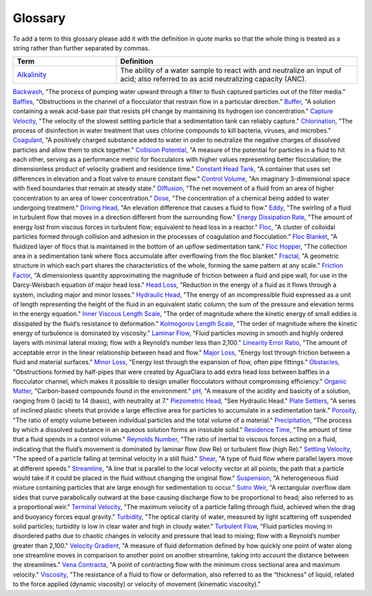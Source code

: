 Glossary
********

To add a term to this glossary please add it with the definition in quote marks so that the whole thing is treated as a string rather than further separated by commas.

.. _glossary_table:

.. csv-table:: 
    :header: Term, Definition
    :widths: 30, 70
    :align: center

    `Alkalinity <https://aguaclara.github.io/Textbook/Chemistry_of_Water_Treatment/Chemistry_Derivations.html>`_, "The ability of a water sample to react with and neutralize an input of acid; also referred to as acid neutralizing capacity (ANC)."
`Backwash <https://aguaclara.github.io/Textbook/Filtration/Filtration_Intro.html>`_, "The process of pumping water upward through a filter to flush captured particles out of the filter media."
`Baffles <https://aguaclara.github.io/Textbook/Flocculation/Floc_Design.html>`_, "Obstructions in the channel of a flocculator that restrain flow in a particular direction."
`Buffer <https://aguaclara.github.io/Textbook/Chemistry_of_Water_Treatment/Chemistry_Intro.html>`_, "A solution containing a weak acid-base pair that resists pH change by maintaining its hydrogen ion concentration."
`Capture Velocity <https://aguaclara.github.io/Textbook/Sedimentation/Sed_Intro.html>`_, "The velocity of the slowest settling particle that a sedimentation tank can reliably capture."
`Chlorination <https://aguaclara.github.io/Textbook/Flow_Control_and_Measurement/FCM_Design.html>`_, "The process of disinfection in water treatment that uses chlorine compounds to kill bacteria, viruses, and microbes."
`Coagulant <https://aguaclara.github.io/Textbook/Flow_Control_and_Measurement/FCM_Design.html>`_, "A positively charged substance added to water in order to neutralize the negative charges of dissolved particles and allow them to stick together."
`Collision Potential <https://aguaclara.github.io/Textbook/Flocculation/Floc_Design.html>`_, "A measure of the potential for particles in a fluid to hit each other, serving as a performance metric for flocculators with higher values representing better flocculation; the dimensionless product of velocity gradient and residence time."
`Constant Head Tank <https://aguaclara.github.io/Textbook/Flow_Control_and_Measurement/FCM_Design.html>`_, "A container that uses set differences in elevation and a float valve to ensure constant flow."
`Control Volume <https://aguaclara.github.io/Textbook/Review/Review_Fluid_Mechanics.html>`_, "An imaginary 3-dimensional space with fixed boundaries that remain at steady state."
`Diffusion <https://aguaclara.github.io/Textbook/Fluid_Deformation_and_Energy_Dissipation/FDED_Derivations.html>`_, "The net movement of a fluid from an area of higher concentration to an area of lower concentration."
`Dose <https://aguaclara.github.io/Textbook/Flow_Control_and_Measurement/FCM_Design.html>`_, "The concentration of a chemical being added to water undergoing treatment."
`Driving Head <https://aguaclara.github.io/Textbook/Review/Review_Fluid_Mechanics.html>`_, "An elevation difference that causes a fluid to flow."
`Eddy <https://aguaclara.github.io/Textbook/Fluid_Deformation_and_Energy_Dissipation/FDED_Derivations.html>`_, "The swirling of a fluid in turbulent flow that moves in a direction different from the surrounding flow."
`Energy Dissipation Rate <https://aguaclara.github.io/Textbook/Flocculation/Floc_Design.html>`_, "The amount of energy lost from viscous forces in turbulent flow; equivalent to head loss in a reactor."
`Floc <https://aguaclara.github.io/Textbook/Flocs_Fractals_and_Forces/FFF_Intro.html>`_, "A cluster of colloidal particles formed through collision and adhesion in the processes of coagulation and flocculation."
`Floc Blanket <https://aguaclara.github.io/Textbook/Sedimentation/Sed_Design.html>`_, "A fluidized layer of flocs that is maintained in the bottom of an upflow sedimentation tank."
`Floc Hopper <https://aguaclara.github.io/Textbook/Sedimentation/Sed_Design.html>`_, "The collection area in a sedimentation tank where flocs accumulate after overflowing from the floc blanket."
`Fractal <https://aguaclara.github.io/Textbook/Flocs_Fractals_and_Forces/FFF_Intro.html>`_, "A geometric structure in which each part shares the characteristics of the whole, forming the same pattern at any scale."
`Friction Factor <https://aguaclara.github.io/Textbook/Review/Review_Fluid_Mechanics.html>`_, "A dimensionless quantity approximating the magnitude of friction between a fluid and pipe wall, for use in the Darcy-Weisbach equation of major head loss."
`Head Loss <https://aguaclara.github.io/Textbook/Review/Review_Fluid_Mechanics.html>`_, "Reduction in the energy of a fluid as it flows through a system, including major and minor losses."
`Hydraulic Head <https://aguaclara.github.io/Textbook/Review/Review_Fluid_Mechanics.html>`_, "The energy of an incompressible fluid expressed as a unit of length representing the height of the fluid in an equivalent static column; the sum of the pressure and elevation terms in the energy equation."
`Inner Viscous Length Scale <https://aguaclara.github.io/Textbook/Fluid_Deformation_and_Energy_Dissipation/FDED_Derivations.html>`_, "The order of magnitude where the kinetic energy of small eddies is dissipated by the fluid’s resistance to deformation."
`Kolmogorov Length Scale <https://aguaclara.github.io/Textbook/Fluid_Deformation_and_Energy_Dissipation/FDED_Derivations.html>`_, "The order of magnitude where the kinetic energy of turbulence is dominated by viscosity."
`Laminar Flow <https://aguaclara.github.io/Textbook/Review/Review_Fluid_Mechanics.html>`_, "Fluid particles moving in smooth and highly ordered layers with minimal lateral mixing; flow with a Reynold’s number less than 2,100."
`Linearity Error Ratio <https://aguaclara.github.io/Textbook/Flow_Control_and_Measurement/FCM_Derivations.html>`_, "The amount of acceptable error in the linear relationship between head and flow."
`Major Loss <https://aguaclara.github.io/Textbook/Review/Review_Fluid_Mechanics.html>`_, "Energy lost through friction between a fluid and material surfaces."
`Minor Loss <https://aguaclara.github.io/Textbook/Review/Review_Fluid_Mechanics.html>`_, "Energy lost through the expansion of flow, often pipe fittings."
`Obstacles <https://aguaclara.github.io/Textbook/Flocculation/Floc_Design.html>`_, "Obstructions formed by half-pipes that were created by AguaClara to add extra head loss between baffles in a flocculator channel, which makes it possible to design smaller flocculators without compromising efficiency."
`Organic Matter <https://aguaclara.github.io/Textbook/Flow_Control_and_Measurement/FCM_Design.html>`_, "Carbon-based compounds found in the environment."
`pH <https://aguaclara.github.io/Textbook/Chemistry_of_Water_Treatment/Chemistry_Intro.html>`_, "A measure of the acidity and basicity of a solution, ranging from 0 (acid) to 14 (basic), with neutrality at 7."
`Piezometric Head <https://aguaclara.github.io/Textbook/Hydraulics/Hydraulics_Intro.html>`_, "See Hydraulic Head."
`Plate Settlers <https://aguaclara.github.io/Textbook/Sedimentation/Sed_Design.html>`_, "A series of inclined plastic sheets that provide a large effective area for particles to accumulate in a sedimentation tank."
`Porosity <https://aguaclara.github.io/Textbook/Filtration/Filtration_Intro.html>`_, "The ratio of empty volume between individual particles and the total volume of a material."
`Precipitation <https://aguaclara.github.io/Textbook/Chemistry_of_Water_Treatment/Chemistry_Intro.html>`_, "The process by which a dissolved substance in an aqueous solution forms an insoluble solid."
`Residence Time <https://aguaclara.github.io/Textbook/Fluid_Deformation_and_Energy_Dissipation/FDED_Derivations.html>`_, "The amount of time that a fluid spends in a control volume."
`Reynolds Number <https://aguaclara.github.io/Textbook/Review/Review_Fluid_Mechanics.html>`_, "The ratio of inertial to viscous forces acting on a fluid, indicating that the fluid’s movement is dominated by laminar flow (low Re) or turbulent flow (high Re)."
`Settling Velocity <https://aguaclara.github.io/Textbook/Sedimentation/Sed_Intro.html>`_, "The speed of a particle falling at terminal velocity in a still fluid."
`Shear <https://aguaclara.github.io/Textbook/Review/Review_Fluid_Mechanics.html>`_, "A type of fluid flow where parallel layers move at different speeds."
`Streamline <https://aguaclara.github.io/Textbook/Review/Review_Fluid_Mechanics.html>`_, "A line that is parallel to the local velocity vector at all points; the path that a particle would take if it could be placed in the fluid without changing the original flow."
`Suspension <https://aguaclara.github.io/Textbook/Flocs_Fractals_and_Forces/FFF_Suspensions.html>`_, "A heterogeneous fluid mixture containing particles that are large enough for sedimentation to occur."
`Sutro Weir <https://aguaclara.github.io/Textbook/Flow_Control_and_Measurement/FCM_Design.html>`_, "A rectangular overflow dam sides that curve parabolically outward at the base causing discharge flow to be proportional to head; also referred to as a proportional weir."
`Terminal Velocity <https://aguaclara.github.io/Textbook/Sedimentation/Sed_Intro.html>`_, "The maximum velocity of a particle falling through fluid, achieved when the drag and buoyancy forces equal gravity."
`Turbidity <https://aguaclara.github.io/Textbook/Flow_Control_and_Measurement/FCM_Design.html>`_, "The optical clarity of water, measured by light scattering off suspended solid particles; turbidity is low in clear water and high in cloudy water."
`Turbulent Flow <https://aguaclara.github.io/Textbook/Review/Review_Fluid_Mechanics.html>`_, "Fluid particles moving in disordered paths due to chaotic changes in velocity and pressure that lead to mixing; flow with a Reynold’s number greater than 2,100."
`Velocity Gradient <https://aguaclara.github.io/Textbook/Fluid_Deformation_and_Energy_Dissipation/FDED_Intro.html>`_, "A measure of fluid deformation defined by how quickly one point of water along one streamline moves in comparison to another point on another streamline, taking into account the distance between the streamlines."
`Vena Contracta <https://aguaclara.github.io/Textbook/Review/Review_Fluid_Mechanics.html>`_, "A point of contracting flow with the minimum cross sectional area and maximum velocity."
`Viscosity <https://aguaclara.github.io/Textbook/Review/Review_Fluid_Mechanics.html>`_, "The resistance of a fluid to flow or deformation, also referred to as the “thickness” of liquid, related to the force applied (dynamic viscosity) or velocity of movement (kinematic viscosity)."

